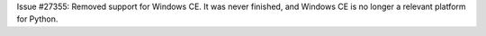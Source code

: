 Issue #27355: Removed support for Windows CE.  It was never finished,
and Windows CE is no longer a relevant platform for Python.